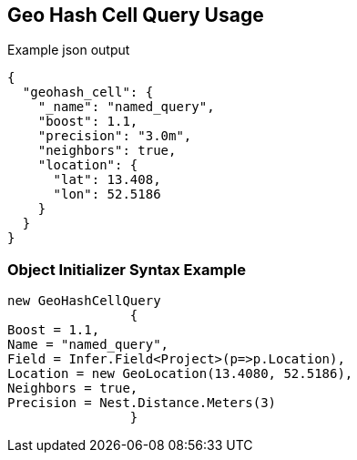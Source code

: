 :ref_current: https://www.elastic.co/guide/en/elasticsearch/reference/current

:github: https://github.com/elastic/elasticsearch-net

:imagesdir: ../../../images/

[[geo-hash-cell-query-usage]]
== Geo Hash Cell Query Usage

[source,javascript]
.Example json output
----
{
  "geohash_cell": {
    "_name": "named_query",
    "boost": 1.1,
    "precision": "3.0m",
    "neighbors": true,
    "location": {
      "lat": 13.408,
      "lon": 52.5186
    }
  }
}
----

=== Object Initializer Syntax Example

[source,csharp]
----
new GeoHashCellQuery
		{
Boost = 1.1,
Name = "named_query",
Field = Infer.Field<Project>(p=>p.Location),
Location = new GeoLocation(13.4080, 52.5186),
Neighbors = true,
Precision = Nest.Distance.Meters(3)
		}
----

